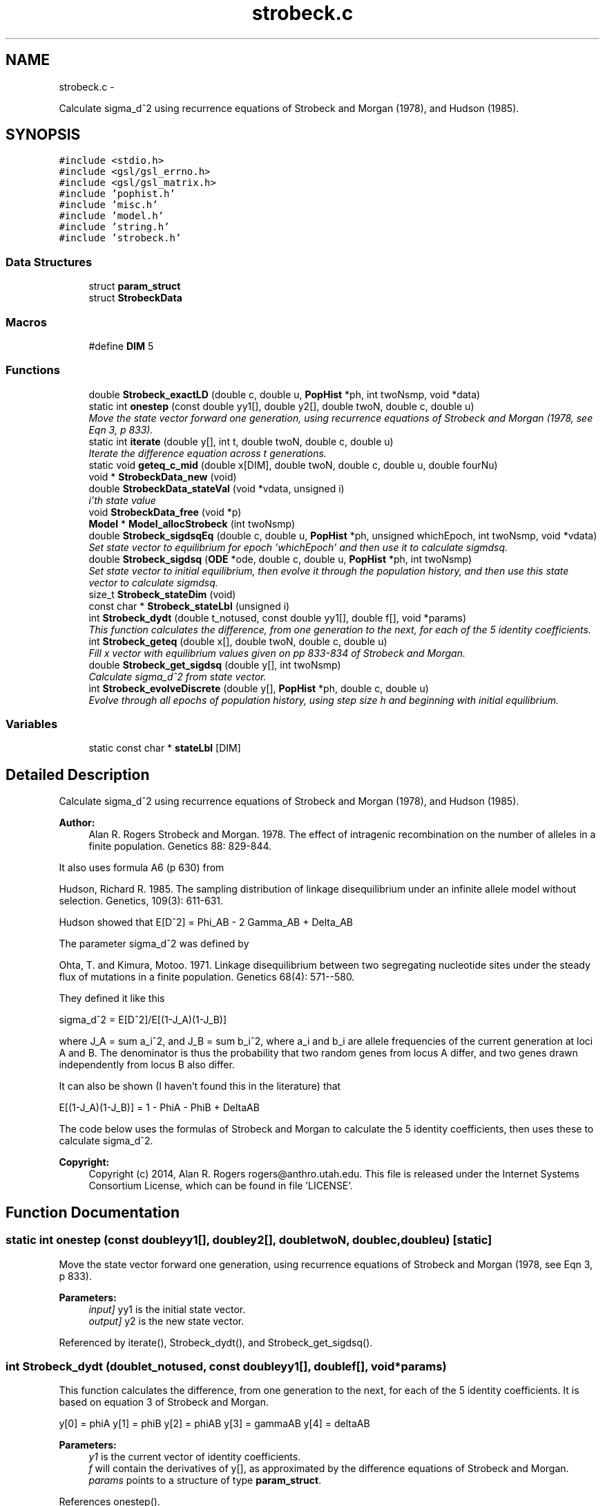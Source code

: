 .TH "strobeck.c" 3 "Wed May 28 2014" "Version 0.1" "ldpsiz" \" -*- nroff -*-
.ad l
.nh
.SH NAME
strobeck.c \- 
.PP
Calculate sigma_d^2 using recurrence equations of Strobeck and Morgan (1978), and Hudson (1985)\&.  

.SH SYNOPSIS
.br
.PP
\fC#include <stdio\&.h>\fP
.br
\fC#include <gsl/gsl_errno\&.h>\fP
.br
\fC#include <gsl/gsl_matrix\&.h>\fP
.br
\fC#include 'pophist\&.h'\fP
.br
\fC#include 'misc\&.h'\fP
.br
\fC#include 'model\&.h'\fP
.br
\fC#include 'string\&.h'\fP
.br
\fC#include 'strobeck\&.h'\fP
.br

.SS "Data Structures"

.in +1c
.ti -1c
.RI "struct \fBparam_struct\fP"
.br
.ti -1c
.RI "struct \fBStrobeckData\fP"
.br
.in -1c
.SS "Macros"

.in +1c
.ti -1c
.RI "#define \fBDIM\fP   5"
.br
.in -1c
.SS "Functions"

.in +1c
.ti -1c
.RI "double \fBStrobeck_exactLD\fP (double c, double u, \fBPopHist\fP *ph, int twoNsmp, void *data)"
.br
.ti -1c
.RI "static int \fBonestep\fP (const double yy1[], double y2[], double twoN, double c, double u)"
.br
.RI "\fIMove the state vector forward one generation, using recurrence equations of Strobeck and Morgan (1978, see Eqn 3, p 833)\&. \fP"
.ti -1c
.RI "static int \fBiterate\fP (double y[], int t, double twoN, double c, double u)"
.br
.RI "\fIIterate the difference equation across t generations\&. \fP"
.ti -1c
.RI "static void \fBgeteq_c_mid\fP (double x[DIM], double twoN, double c, double u, double fourNu)"
.br
.ti -1c
.RI "void * \fBStrobeckData_new\fP (void)"
.br
.ti -1c
.RI "double \fBStrobeckData_stateVal\fP (void *vdata, unsigned i)"
.br
.RI "\fIi'th state value \fP"
.ti -1c
.RI "void \fBStrobeckData_free\fP (void *p)"
.br
.ti -1c
.RI "\fBModel\fP * \fBModel_allocStrobeck\fP (int twoNsmp)"
.br
.ti -1c
.RI "double \fBStrobeck_sigdsqEq\fP (double c, double u, \fBPopHist\fP *ph, unsigned whichEpoch, int twoNsmp, void *vdata)"
.br
.RI "\fISet state vector to equilibrium for epoch 'whichEpoch' and then use it to calculate sigmdsq\&. \fP"
.ti -1c
.RI "double \fBStrobeck_sigdsq\fP (\fBODE\fP *ode, double c, double u, \fBPopHist\fP *ph, int twoNsmp)"
.br
.RI "\fISet state vector to initial equilibrium, then evolve it through the population history, and then use this state vector to calculate sigmdsq\&. \fP"
.ti -1c
.RI "size_t \fBStrobeck_stateDim\fP (void)"
.br
.ti -1c
.RI "const char * \fBStrobeck_stateLbl\fP (unsigned i)"
.br
.ti -1c
.RI "int \fBStrobeck_dydt\fP (double t_notused, const double yy1[], double f[], void *params)"
.br
.RI "\fIThis function calculates the difference, from one generation to the next, for each of the 5 identity coefficients\&. \fP"
.ti -1c
.RI "int \fBStrobeck_geteq\fP (double x[], double twoN, double c, double u)"
.br
.RI "\fIFill x vector with equilibrium values given on pp 833-834 of Strobeck and Morgan\&. \fP"
.ti -1c
.RI "double \fBStrobeck_get_sigdsq\fP (double y[], int twoNsmp)"
.br
.RI "\fICalculate sigma_d^2 from state vector\&. \fP"
.ti -1c
.RI "int \fBStrobeck_evolveDiscrete\fP (double y[], \fBPopHist\fP *ph, double c, double u)"
.br
.RI "\fIEvolve through all epochs of population history, using step size h and beginning with initial equilibrium\&. \fP"
.in -1c
.SS "Variables"

.in +1c
.ti -1c
.RI "static const char * \fBstateLbl\fP [DIM]"
.br
.in -1c
.SH "Detailed Description"
.PP 
Calculate sigma_d^2 using recurrence equations of Strobeck and Morgan (1978), and Hudson (1985)\&. 


.PP
\fBAuthor:\fP
.RS 4
Alan R\&. Rogers Strobeck and Morgan\&. 1978\&. The effect of intragenic recombination on the number of alleles in a finite population\&. Genetics 88: 829-844\&.
.RE
.PP
It also uses formula A6 (p 630) from
.PP
Hudson, Richard R\&. 1985\&. The sampling distribution of linkage disequilibrium under an infinite allele model without selection\&. Genetics, 109(3): 611-631\&.
.PP
Hudson showed that E[D^2] = Phi_AB - 2 Gamma_AB + Delta_AB
.PP
The parameter sigma_d^2 was defined by
.PP
Ohta, T\&. and Kimura, Motoo\&. 1971\&. Linkage disequilibrium between two segregating nucleotide sites under the steady flux of mutations in a finite population\&. Genetics 68(4): 571--580\&.
.PP
They defined it like this
.PP
sigma_d^2 = E[D^2]/E[(1-J_A)(1-J_B)]
.PP
where J_A = sum a_i^2, and J_B = sum b_i^2, where a_i and b_i are allele frequencies of the current generation at loci A and B\&. The denominator is thus the probability that two random genes from locus A differ, and two genes drawn independently from locus B also differ\&.
.PP
It can also be shown (I haven't found this in the literature) that
.PP
E[(1-J_A)(1-J_B)] = 1 - PhiA - PhiB + DeltaAB
.PP
The code below uses the formulas of Strobeck and Morgan to calculate the 5 identity coefficients, then uses these to calculate sigma_d^2\&.
.PP
\fBCopyright:\fP
.RS 4
Copyright (c) 2014, Alan R\&. Rogers rogers@anthro.utah.edu\&. This file is released under the Internet Systems Consortium License, which can be found in file 'LICENSE'\&. 
.RE
.PP

.SH "Function Documentation"
.PP 
.SS "static int onestep (const doubleyy1[], doubley2[], doubletwoN, doublec, doubleu)\fC [static]\fP"

.PP
Move the state vector forward one generation, using recurrence equations of Strobeck and Morgan (1978, see Eqn 3, p 833)\&. 
.PP
\fBParameters:\fP
.RS 4
\fIinput]\fP yy1 is the initial state vector\&. 
.br
\fIoutput]\fP y2 is the new state vector\&. 
.RE
.PP

.PP
Referenced by iterate(), Strobeck_dydt(), and Strobeck_get_sigdsq()\&.
.SS "int Strobeck_dydt (doublet_notused, const doubleyy1[], doublef[], void *params)"

.PP
This function calculates the difference, from one generation to the next, for each of the 5 identity coefficients\&. It is based on equation 3 of Strobeck and Morgan\&.
.PP
y[0] = phiA y[1] = phiB y[2] = phiAB y[3] = gammaAB y[4] = deltaAB
.PP
\fBParameters:\fP
.RS 4
\fIy1\fP is the current vector of identity coefficients\&. 
.br
\fIf\fP will contain the derivatives of y[], as approximated by the difference equations of Strobeck and Morgan\&. 
.br
\fIparams\fP points to a structure of type \fBparam_struct\fP\&. 
.RE
.PP

.PP
References onestep()\&.
.PP
Referenced by Strobeck_sigdsq()\&.
.SS "int Strobeck_evolveDiscrete (doubley[], \fBPopHist\fP *ph, doublec, doubleu)"

.PP
Evolve through all epochs of population history, using step size h and beginning with initial equilibrium\&. Calculation iterates difference equation\&. The initial value of y is set to equilibrium equation for equilibrium\&.
.PP
\fBParameters:\fP
.RS 4
\fIy\fP On return, y contains Hill's vector of moments\&. 
.br
\fIph\fP Describes the population's history\&. If ph contains just one epoch, y gets its equilibrium value\&. 
.br
\fIc\fP Recombination rate; overrides values in ph\&. 
.br
\fIu\fP Mutation rate\&. 
.RE
.PP
\fBReturns:\fP
.RS 4
Always returns 0\&. 
.RE
.PP

.PP
References iterate(), PopHist_duration(), PopHist_nepoch(), PopHist_twoN(), and Strobeck_geteq()\&.
.SS "double Strobeck_get_sigdsq (doubley[], inttwoNsmp)"

.PP
Calculate sigma_d^2 from state vector\&. The formulas involved are in the comment at the top of this file\&.
.PP
\fBParameters:\fP
.RS 4
\fIy\fP State vector, whose entries represent PhiA, PhiB, PhiAB, GammaAB, and DeltaAB\&. 
.br
\fIn\fP Number of gene copies in sample\&. If n==0, then no bias correction is done\&. 
.RE
.PP

.PP
References onestep()\&.
.PP
Referenced by Strobeck_sigdsq(), and Strobeck_sigdsqEq()\&.
.SS "int Strobeck_geteq (doublex[], doubletwoN, doublec, doubleu)"

.PP
Fill x vector with equilibrium values given on pp 833-834 of Strobeck and Morgan\&. Strobeck and Morgan separate 3 cases, for c << u, c >> u, and c ~= u\&. I did some experiments to figure out how to bound these ranges, and decided never to use the formula for large c\&. 
.PP
Referenced by Strobeck_evolveDiscrete(), Strobeck_sigdsq(), and Strobeck_sigdsqEq()\&.
.SH "Variable Documentation"
.PP 
.SS "const char* stateLbl[DIM]\fC [static]\fP"
\fBInitial value:\fP
.PP
.nf
= { "phiA",
    "phiB",
    "phiAB",
    "gammaAB",
    "deltaAB"
}
.fi
.SH "Author"
.PP 
Generated automatically by Doxygen for ldpsiz from the source code\&.
